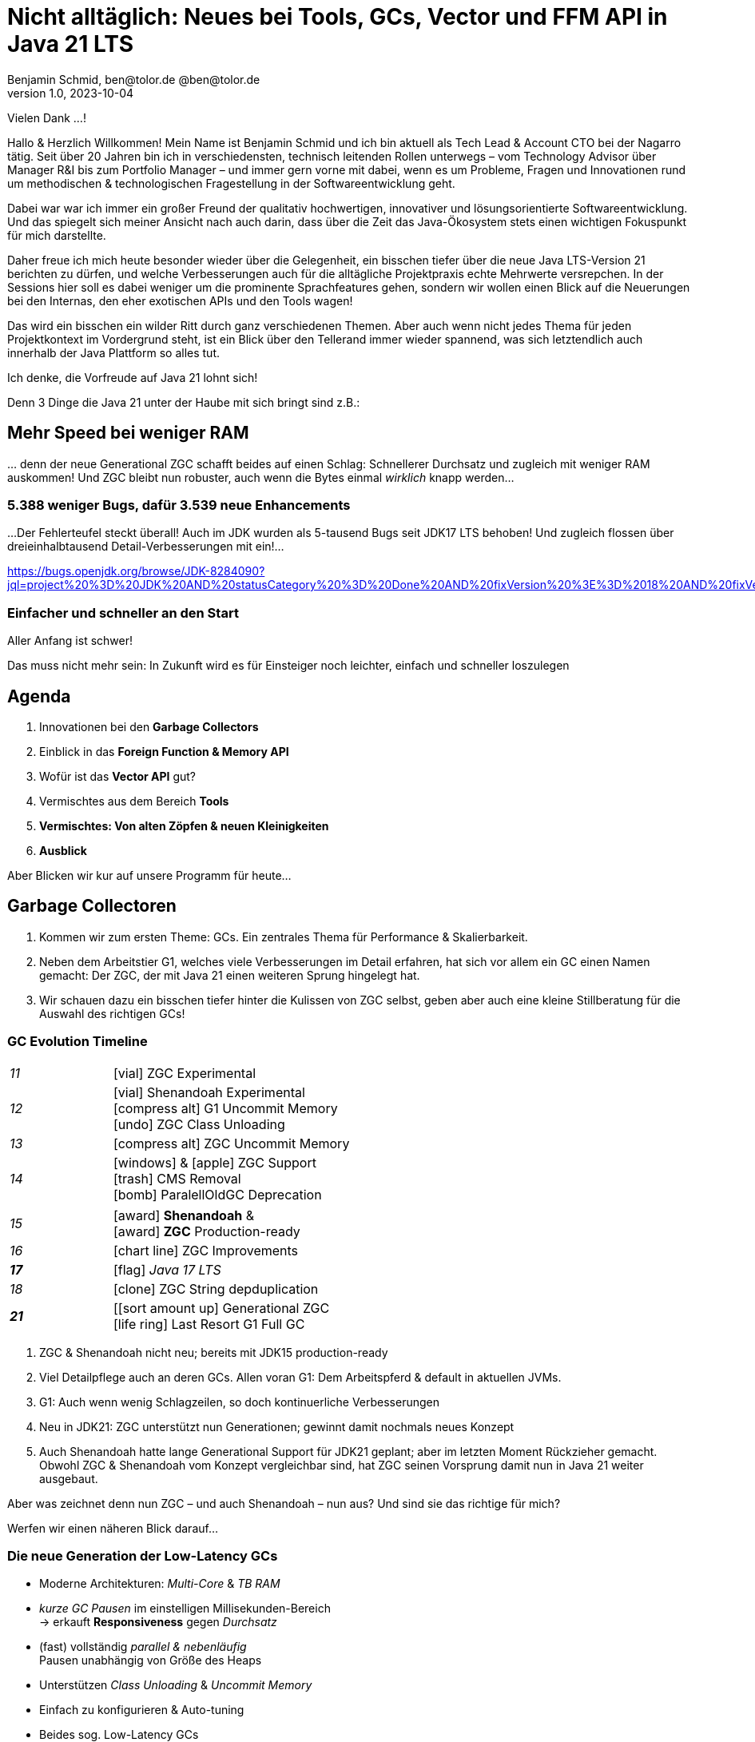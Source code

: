 = Nicht alltäglich: Neues bei Tools, GCs, Vector und FFM API in Java 21 LTS
Benjamin Schmid, ben@tolor.de @ben@tolor.de
1.0, 2023-10-04
// :docinfo: private would enable presentation-docinfo-footer.html
:revealjs_customtheme: reveal.js/dist/theme/moon.css
//:revealjs_autoSlide: 5000
:revealjs_history: true
:revealjs_fragmentInURL: true
//:revealjs_viewDistance: 10
:revealjs_fragments: true
:revealjs_width: 1408
:revealjs_height: 792
:revealjs_controls: false
:revealjs_controlsLayout: edges
:revealjs_controlsTutorial: true
:revealjs_slideNumber: c/t
:revealjs_showSlideNumber: speaker
:revealjs_autoPlayMedia: true
:revealjs_defaultTiming: 40
//:revealjs_transitionSpeed: fast
:revealjs_parallaxBackgroundImage: images/architecture-1216055-colored.bak.jpg
:revealjs_parallaxBackgroundSize: 3303px 2202px 
//:revealjs_parallaxBackgroundImage: images/what-s-under-the-hood-1560145-light.jpg
//:revealjs_parallaxBackgroundSize: 5000px 3376px
:stylesdir: css/
:customcss: css/presentation.css
:imagesdir: images
:source-highlighter: highlight.js
//:highlightjsdir: https://cdn.jsdelivr.net/gh/highlightjs/cdn-release@10-stable/build
//:highlightjs-theme: css/hljs/agate.css
//:highlightjs-theme: css/hljs/base16/framer.css
//:highlightjs-theme: css/hljs/github-dark.css
:highlightjs-theme: css/hljs/gradient-dark.css
//:highlightjs-theme: css/hljs/sunburst.css
// we want local served font-awesome fonts
:icons: font
:icon-set: far
:iconfont-remote!:
:iconfont-name: ../fonts/fontawesome/css/all

[.notes]
--
Vielen Dank …!

Hallo & Herzlich Willkommen! Mein Name ist Benjamin Schmid und ich bin aktuell als Tech Lead & Account CTO bei der Nagarro tätig. Seit über 20 Jahren bin ich in verschiedensten, technisch leitenden Rollen unterwegs  – vom Technology Advisor über Manager R&I bis zum Portfolio Manager – und immer gern vorne mit dabei, wenn es um Probleme, Fragen und Innovationen rund um methodischen & technologischen Fragestellung in der Softwareentwicklung geht. 

Dabei war war ich immer ein großer Freund der qualitativ hochwertigen, innovativer und lösungsorientierte Softwareentwicklung. Und das spiegelt sich meiner Ansicht nach auch darin, dass über die Zeit das Java-Ökosystem stets einen wichtigen Fokuspunkt für mich darstellte.

Daher freue ich mich heute besonder wieder über die Gelegenheit, ein bisschen tiefer über die neue Java LTS-Version 21 berichten zu dürfen, und welche Verbesserungen auch für die alltägliche Projektpraxis echte Mehrwerte versrepchen. In der Sessions hier soll es dabei weniger um die prominente Sprachfeatures gehen, sondern wir wollen einen Blick auf die Neuerungen bei den Internas, den eher exotischen APIs und den Tools wagen! 

Das wird ein bisschen ein wilder Ritt durch ganz verschiedenen Themen. 
Aber auch wenn nicht jedes Thema für jeden Projektkontext im Vordergrund steht, ist ein Blick über den Tellerand immer wieder spannend, was sich letztendlich auch innerhalb der Java Plattform so alles tut.

Ich denke, die Vorfreude auf Java 21 lohnt sich! 

Denn 3 Dinge die Java 21 unter der Haube mit sich bringt sind z.B.:
--

// [.lightbg, background-image="327-chevy-engine-1542516.jpg",background-opacity="0.9"]
//== 3 Motor-Upgrades
//[decent]#… auf die ich mich in Java 17 freue#

[.lightbg.forcebottom,background-video="time-passes-by-so-quickly.mp4",background-video-loop="true",background-opacity="1"]
== Mehr Speed bei weniger RAM
[.notes]
--
… denn der neue Generational ZGC schafft beides auf einen Schlag: Schnellerer Durchsatz und zugleich mit weniger RAM auskommen! Und ZGC bleibt nun robuster, auch wenn die Bytes einmal _wirklich_ knapp werden…
--

[%auto-animate]
[.lightbg.forcebottom,background-video="pexels-cottonbro-9293441.mp4",background-video-loop="true",background-opacity="1"]
=== 5.388 weniger Bugs, dafür 3.539 neue Enhancements
[.notes]
--
…Der Fehlerteufel steckt überall! Auch im JDK wurden als 5-tausend Bugs seit JDK17 LTS behoben! Und zugleich flossen über dreieinhalbtausend Detail-Verbesserungen mit ein!…

https://bugs.openjdk.org/browse/JDK-8284090?jql=project%20%3D%20JDK%20AND%20statusCategory%20%3D%20Done%20AND%20fixVersion%20%3E%3D%2018%20AND%20fixVersion%20%3C%3D%2021%20AND%20issuetype%20%3D%20Bug%20%20ORDER%20BY%20issuetype%20DESC%2C%20updated%20DESC

--

[%auto-animate,data-id=planets]
[.lightbg.forcetop,background-video="pexels-koolshooters-7327408.mp4",background-video-loop="true",background-opacity="1"]
=== Einfacher und schneller an den Start
[.notes]
--
Aller Anfang ist schwer! 

Das muss nicht mehr sein: In Zukunft wird es für Einsteiger noch leichter, einfach und schneller loszulegen
--


//[background-video="coffee-beans.mp4",background-video-loop="true",options="loop,muted",background-opacity="0.8"]
== Agenda
[.decentlightbg.boxed]
.  Innovationen bei den **Garbage Collectors**
. Einblick in das **Foreign Function & Memory API**
. Wofür ist das **Vector API** gut?
. Vermischtes aus dem Bereich **Tools**
. **Vermischtes: Von alten Zöpfen & neuen Kleinigkeiten**
. **Ausblick**

[.notes]
--
Aber Blicken wir kur auf unsere Programm für heute…
--



[.lightbg,background-video= "garbage-collecting.mp4",options="loop,muted",background-opacity="0.9"]
== Garbage Collectoren
[.notes]
--
. Kommen wir zum ersten Theme: GCs. Ein zentrales Thema für Performance & Skalierbarkeit.
. Neben dem Arbeitstier G1, welches viele Verbesserungen im Detail erfahren, hat sich vor allem ein GC einen Namen gemacht: Der ZGC, der mit Java 21 einen weiteren Sprung hingelegt hat. 
. Wir schauen dazu ein bisschen tiefer hinter die Kulissen von ZGC selbst, geben aber auch eine kleine Stillberatung für die Auswahl des richtigen GCs!
--


[.degrade.x-small]
=== GC Evolution Timeline
[.col2]
--
[width=90%,grid=vertical,frame=none,cols="^1e,5"]
|===
|11 | [decent]#icon:vial[]# ZGC Experimental
|12 | [decent]#icon:vial[]# Shenandoah Experimental +
      [decent]#icon:compress-alt[] G1 Uncommit Memory# +
      [decent]#icon:undo[] ZGC Class Unloading#
|[decent]#13# | [decent]#icon:compress-alt[] ZGC Uncommit Memory#
|14 | icon:windows[] & icon:apple[] ZGC Support +
      icon:trash[] CMS Removal +
      [decent]#icon:bomb[] ParalellOldGC Deprecation#
|===
--
[.col2]
--
[width=90%,grid=vertical,frame=none,cols="^1e,5"]
|===
|15 | icon:award[] **Shenandoah** & +
      icon:award[] **ZGC** Production-ready
|[decent]#16# | [decent]#icon:chart-line[] ZGC Improvements#
| **17** | [decent]#icon:flag[] _Java 17 LTS_#
|[decent]#18# | [decent]#icon:clone[] ZGC String depduplication#

|**21** | [icon:sort-amount-up[] Generational ZGC   +
      [decent]#icon:life-ring[] Last Resort G1 Full GC#

|===
--

[.notes]
--
. ZGC & Shenandoah nicht neu; bereits mit JDK15 production-ready
. Viel Detailpflege auch an deren GCs. Allen voran G1: Dem Arbeitspferd & default in aktuellen JVMs. 
. G1: Auch wenn wenig Schlagzeilen, so doch kontinuerliche Verbesserungen
. Neu in JDK21: ZGC unterstützt nun Generationen; gewinnt damit nochmals neues Konzept
. Auch Shenandoah hatte lange Generational Support für JDK21 geplant; aber im letzten Moment Rückzieher gemacht. Obwohl ZGC & Shenandoah vom Konzept vergleichbar sind, hat ZGC seinen Vorsprung damit nun in Java 21 weiter ausgebaut.

Aber was zeichnet denn nun ZGC – und auch Shenandoah – nun aus? Und sind sie das richtige für mich? 

Werfen wir einen näheren Blick darauf…
--



=== Die neue Generation der Low-Latency GCs

[%step]
* Moderne Architekturen: _Multi-Core_ & _TB RAM_
* _kurze GC Pausen_ im einstelligen Millisekunden-Bereich +
  → erkauft **Responsiveness** gegen _Durchsatz_
* (fast) vollständig _parallel & nebenläufig_ +
  Pausen unabhängig von Größe des Heaps
* Unterstützen _Class Unloading_ & _Uncommit Memory_
* Einfach zu konfigurieren & Auto-tuning

[.notes]
--
* Beides sog. Low-Latency GCs
* Veränderte Umgebungen: _Multi-Core_ & _TB RAM_
* Ziel ist immer **niedrige Latenz** auf Kosten von Durchsatz
** sprich: Schnellere Reaktion _aber_ längere Gesamt-Laufzeit!
** bei G1 & Co gerne mal 200~500ms; hier: 1-10ms;
* erreichen Sie durch: Parallle & Nebeläufig
** Zumindest ZGC: Latenz komplett unabhängig von RAM-Size. Sprich: Auch große RAM-Szenarien
* Gehen auch flexibler & dynamischer mit RAM um: Können auch RAM bzw. HEAP freigeben
* GC's richtig zu konfigurieren ist quasi unmöglich: Darum setzen sie auch auf mehr Auto-Tuning und setzen Werte selbst bzw. passen diese sogar dynamisch zur Laufzeit an.
--


=== Z Garbage Collector (ZGC)

[col2]
--
image:in_place_relocation2.svg[width=600,role=plain]

`-XX:+UseZGC`
--

[col2]
--
_„A scalable low-latency garbage collector“_

[.small]
.Ziele
* GC Pausen kleiner [deleted]#10ms# **1ms**
* Durchsatzeinbuße max. -15% gegenüber G1
* Heapgrößen  8MB – **16TB**
* Einfaches bzw. Automatisches Tuning

[.left%step]
[emphasize]#_Colored Pointers & Load/Write Barriers_ +
→ Object Relocation#
--

[.refs]
--
https://wiki.openjdk.java.net/display/zgc/Main
--

[.notes]
--
* Aus dem Hause _Oracle_; ehemals kommerziell
* JDK seit 11; Production since JDK 15; dann auch mit Linux/Win/macOS
* Ziele …
* Pausen unabhängig von Heap **und** Live- & Root-Set
* Eigenschaften: Parallel, Regionen-basiert,  _Compacting_ und _NUMA-aware_
* Konzept: _Colored pointers_ plus _Load barriers_ → Relocation
** "Schwuppizität" zum Preis von CPU und Gesamtlaufzeit
** in JDK17 ohne Generation. seit JDK21: Generation. Kommen wir gleich drauf.

--

[.left]
=== Shennadoah GC

_„A low-pause-time garbage collector by concurrent evacuation work“_ +

[col2.small]
--
* ZGC sehr ähnlich _Brooks (Forward) Pointers_

* Bietet verschieden Modi & Heuristic-Profile:
  _adaptive, static, compact, aggressive_

* Latenz gering abhängig von Root- & Live-Set

* Schwächelt bei zahlreichen Weak References
--

[col2.small]
--
* **Red Hat** Kind → andere Service Offerings

* **Backports** für JDK 8 & 11; auch **32-bit**


[x-small]#`-XX:+UseShenandoahGC`#
--

[.center]

image:shenandoah-gc-cycle.png[role=plain, width=1000]


[.refs]
--
https://wiki.openjdk.java.net/display/shenandoah
--

[.notes]
--
* Konzeptionell ziemlich vergleichbar. Hatte eigentlich auch Generational für JDK21 vor; aber in letzter rückzieher gemacht. 
* Trotzdem hier kurzes Portrait zur Einsortierung & Abgrenzung

.Facts
* Name nach US Nationalpark
* von Red Hat → auch Backports & Architekturen (z.B. ARM32)
* seit 2013 und seit v12 im JDK; seit JDK15 Production
* Pausen steigen mit Root Set / Live Set
--


[.columns]
=== End-Gegner aller GCs: „Allocation Stall“

[.column.left]
--
Objekte entstehen schneller, wie der GC Speicher wieder frei räumen kann:

1. Große Objektgraphen _und/oder_
2. Hohe Allokationsraten


[.fragment]
.Workarounds
* Mehr RAM: Heap-Size erhöhen
* Mehr CPU: Durch mehr GC threads
--

[.column]
--
image::allocation-stall.png[GC Runaway]
--

[.notes]
--
* Endgegener _aller_ GCs: Objekte entstehen & sterben schneller als GC diese Aufräumen kann.
* Effekte: 
   1. Allocation Stall: Heap exhausted was dann zu Pausen führt bis der GC wieder aufgeholt hat
   2. OOM: Sprengt es gesetzte Zeitrahmen führt das zum Programmabbruch.

.Schematisches Diagramm
* Arbeitsbereich ist links! Rechts = Überlast
* S & Z : Vergleichbare, gegenüber G1 deutlich niederige Latenzen
* Verhalten bei wachsender Last: Hier scheint ZGC irgendwann den Punkt zu erreichen wo es nicht mehr mithalten kann; bei Shenandoah früher Latenz
* Man sieht klar: G1 ist Tradeoff zwischen Latenz & Durchsatz → auch bei höhere Durchsatz stabil
--



[.columns]
=== Generational GC'ing

[.column.is-one-third]
--
.Arbeits-Hypothese: 

> Most Java objects are short-lived.
--

[.column]
--
// Bild; Young / Old promotion. Actually split. Many Young GC + Old GC running in parallel

image::gc-generations.png[Old Gen vs. Young Gen]
--


[.notes]
--
* Ziel: Speicher schneller freigeben.

* Tries to split heap in two parts: Young Generation + Old Generation
* Only objects surviving more runs gets promoted to old generation. Makes GC on young gen more profitable.
* _Minor collection_: Young gen only.
* _Major collections_:  Young + Old Gen

--

=== Generational GC's Status

[.x-small,cols="^1,^1,2s",width=50%]
|===
| Young Gen | Old Gen | Garbage Collector

2+| icon:check-square[set=far]
<s| G1

2+| icon:check-square[set=far] 
<s| ZGC 

2+| icon:square[set=far] 
<s| Shenandoah

| icon:check-square[set=far] 
| icon:check-square[set=far] 
| Serial GC

| icon:check-square[set=far] 
| icon:check-square[set=far] 
| Parallel GC

| [decent]#icon:square[set=far]#
| [decent]#icon:check-square[set=far]#
| [.line-through.decent]#CMS# 

| icon:square[set=far] 
| icon:square[set=far] 
| Epsilon GC
|===

[.decent.small]
{nbsp} +
Generational Ansatz nicht neu: GC früher separat für Young Gen & Old Gen getrennt! +
Neue GCs managen den Heap alleine & vollständig.






=== ZGC: Colors & Barriers

image::colored-pointers.png[Colored Pointers]

[.notes]
--
* colors are metadata bits in the pointers that encodes some extra life cycle information
* Load Barriers (& store barries): Checkt bits. Wenn Colors != good → slow path. Performanz-Kritisch, da typischerweise 80% read-ops.
* Da jedes Bit 1 oder 0 sein kann → 4 Adressen → Multi-Mapped Memory: selbe Speicherzelle an mehreren Stellen
--

=== ZGC: Multi-Mapped Address
image::colored-pointers-multimapped.png[Colored Pointers]

[%auto-animate]
=== Generational ZGC: Going "Colorless" [jep]#https://openjdk.java.net/jeps/439[JEP 439]#
image::colorless-1.png[Colored Pointers]

[%step]
**Problem:** Multi-mapped memory going beserk with generational ZGC!

[.notes]
--
* Generation ZGC → 12 "color bits" → 2^12 Adressen
--

[%auto-animate]
=== Generational ZGC: Going "Colorless" [jep]#https://openjdk.java.net/jeps/439[JEP 439]#
image::colorless-2.png[Colored Pointers]
[%step]
**Lösung:** Aktualisiertes Layout & Bitshift erlaubt Color-check & -elimination.  +
[.decent.x-small]#(Stark vereinfachte Darstellung)#

[.notes]
--
* Tweak: Bits an den Rand verschieben + Shift-Rights.
** Ermöglicht mehr colors & logic als zuvor, bei immer noch 2 cpu instructions für ein LOAD.
--


[.columns.x-small]
=== ZGC: Automatic Tunings
[.column.left]
--
[.fragment]
.Dynamic Generation Sizing
* Freier Speicher ist nicht in Generationen aufgeteilt
* Zusätzlich: _In-place compaction capabilities_  +
  Somit: Nie _evacuation failure_ (und: Kein `-Xmn` nötig)

[.fragment]
.Dynamic Tenuring Threshold
* Kein `-XX:TenuringThreshold` nötig: +
  Automatisch getuned.

[.fragment]
.Initiating Heap Occupancy
* Kein `-XX:InitiatingHeapOccupancyPercent`: +
  Automatisch getuned.
--
[.column.left]
--
[.fragment]
.Dynamic number of threads
* Kein `-XX:ConcGCThreads` nötig: +
  Boosted automatisch bei Allocation Spikes.

[.fragment]
.Things you SHOULD tune
* Just set the max heap size: `-Xmx`

[source.fragment,bash]
----
java -XX:+UseZGC -XX:+ZGenerational -Xmx …
----
--

[.notes]
--
Dynamic Generation Sizing:: _"Pretty tricky to get right" _
Dynamic Tenuring Threshold:: Hard to get right. Autotuned based on bytes moved.
Initiating Heap Occupancy:: Ab wieveil % Belegung GC starten: Nun: Based on cost modelling
Dynamic number of threads:: "Kommt nicht hinterher?" → Boosts GC threads to accommodate allocation spikes
--




[.columns]
=== Generational ZGC: Performance

[.column.is-half.left]
--
**Cassandra 4** Performancetests [.decent]#(128GB)#

* 4x GC Throughput 
* 25% des ursprünglichen Memory 
* weiter: unter <1ms Latenz!
--

[.column.is-half]
image:zgc-performance.png[ZGC performance]

//> […] an Apache Cassandra benchmark Generational ZGC requires a quarter of the heap size yet achieves four times the throughput compared to non-generational ZGC, while still keeping pause times under one millisecond. […] Some workloads are non-generational by nature and could see a slight performance degradation. 

// .Shenandoah [preview]#Experimental# [jep]#https://openjdk.java.net/jeps/404[JEP 404]#
// [source,bash]
// ----
// java -XX:+UnlockExperimentalVMOptions -XX:+UseShenandoahGC -XX:ShenandoahGCMode=generational
// ----



[.degrade]
=== Stilberatung: Welcher GC ist der Richtige für mich?

[.x-small,cols=">1s,^2,7e",grid="horizontal",frame="none"]
|===
|GC | Optimiert für… | Kommentar

| G1
| Balance
| [.decent.small]#Zielt auf Balance von Durchsatz & Latenz. +
Üblicher Default. Überwiegend Nebenläufig. Ausreißer-Pausen bis 250~800ms. Guter Durchsatz. Häppchenweise Pausen an Zeitbudget orientiert.#

| ZGC
| Latenz
| [.decent.small]#Low-latency Champion: Pausen unabhängig Live- und Root-Set.  +
  Besser bei `WeakRef` & Auto-tuning als Shenandoah. Bereits Generational.#

| Shenandoah
| Latenz
| [.decent.small]#Auch verfügbar für JDK8, JDK11 und 32-bit. Red Hat. Generational in Arbeit.#

| ParallelGC
| Durchsatz
| [.decent.small]#Wenn höchster Durchsatz gefragt ist. Parallel & mehrere Threads: +
  Typische Pausen ~300ms bis Sekunden, abhängig von Heap-Größe.#

| SerialGC
| Speicherbedarf
| [.decent.small]#Single-Threaded. Empfiehlt sich nur für Heaps bis ~100MB.#

| Zing/Azul
| Pauseless
| [.decent.small]#Nicht im OpenJDK; nur kommerziell verfügbar#
|===

[.refs]
--
https://docs.oracle.com/en/java/javase/21/gctuning/available-collectors.html
--




[.degrade.columns]
=== Änderungen bei GC's im Überblick

[column.x-small.left]
--
.ZGC
* **Generational ZGC**
* ZGC Supports String Deduplication
* Fixed Long Process Non-Strong References Times 

.Multiple
* Configurable Card Table Card Size 
* Removal of Diagnostic Flag GCParallelVerificationEnabled
* Add missing gc+phases logging for ObjectCount(AfterGC) JFR event collection code

.Legacy
* SerialGC String Deduplication 
* ParallelGC String Deduplication
--
[column.x-small.left]
--
.G1
* Allow G1 Heap Regions up to 512MB 
* Obsoleted Product Options -XX:G1RSetRegionEntries and -XX:G1RSetSparseRegionEntries 
* G1 remembered set memory footprint regression
* Add GarbageCollectorMXBean for Remark and Cleanup Pause Time
* Improved Control of G1 Concurrent Refinement Threads
* Disable Preventive GCs by Default
* Last Resort G1 Full GC Moves Humongous Objects

[.tgap.center]
icon:exclamation-triangle[] Many, many, more…
--
[.refs]
--
https://tschatzl.github.io/[JDK xx G1/Parallel/Serial GC changes]
--

[.notes]
--
> G1 GC has also benefited from some new optimizations: full GCs have been optimized and the Hot Card Cache, which was proving to bring no benefit, has been removed, freeing up some native memory (0.2% of the heap size).
--

=== TL;DR: Tipps für den GC

[%step.statement.tgap]
icon:level-up-alt[] Upgrade lohnt sich!

[%step.statement]
icon:stopwatch[] Latenz wichtig? → ZGC

[%step.statement]
icon:graduation-cap[] „Probieren geht über Studieren!“

[%step.statement]
icon:trash-alt[] Mut zum Loslassen: GC-Parameter






[.degrade]
== Exkurs: Preview features [preview]#Preview# [jep]#https://openjdk.java.net/jeps/12[JEP 12]#
… sind neue **Sprach–, JVM– oder API-Features**, die bereits **[underline]#vollständig# spezifiziert und implementiert** sind, aber durch Community Feedback aus dem _„echten Leben“ zusätzlich validiert werden sollen. +
[.decent.x-small]#_z.B.: Pattern Matching, Switch Expression, Text Blocks, Records, Sealed Classes_#

[.col2]
--
[source,shell]
.Unlock Compilation
----
$ javac --enable-preview …
----
--
[.col2]
--
[source,shell]
.Unlock Execution
----
$ java --enable-preview …
----
--
[.clear]
--
{sp} +
[.step.emphasize]#Keine Cross-compilation mittels `--release xx` möglich!#
--
[.notes]
--
* Forces awareness by using toggle switch on _compiling and running_
* Typisch mehrere Iterationen (z.B. `switch`-Statement)
* Stabilisierung auf LTS; in 17 LTS daher kein Preview Feature
--



[.lightbg.forcetop,background-video= "pexels-cottonbro-7319201.mp4",options="loop,muted",background-opacity="1"]
== Foreign Function & Memory API [preview]#Preview# 
//[jep]#https://openjdk.java.net/jeps/442[JEP 442]#


=== FFM: History

[.x-small]
[cols="^2,^1,>2,4",width="70%"]
|===
| JEP | JDK | Status | Titel

| [jepinline]#https://openjdk.org/jeps/370[JEP 370]# | [versioninline]#14# | [previewinline]#Incubator# | Foreign-Memory Access API
| [jepinline]#https://openjdk.org/jeps/383[JEP 383]# | [versioninline]#15# | [previewinline]#2. Incubator# | Foreign-Memory Access API
| [jepinline]#https://openjdk.org/jeps/393[JEP 393]# | [versioninline]#16# | [previewinline]#3. Incubator# | Foreign-Memory Access API
| [jepinline]#https://openjdk.org/jeps/389[JEP 389]# | [versioninline]#16# | [previewinline]#Incubator# | Foreign Linker API
4+|
| [jepinline]#https://openjdk.org/jeps/412[JEP 412]# | [versioninline]#17# | [previewinline]#Incubator# | Foreign Function & Memory API
4+|
| [jepinline]#https://openjdk.org/jeps/419[JEP 419]# | [versioninline]#18# | [previewinline]#2. Incubator# | Foreign Function & Memory API
| [jepinline]#https://openjdk.org/jeps/424[JEP 424]# | [versioninline]#19# | [previewinline]#Preview# | Foreign Function & Memory API
| [jepinline]#https://openjdk.org/jeps/434[JEP 434]# | [versioninline]#20# | [previewinline]#2. Preview# | Foreign Function & Memory API
4+|
| [jepinline]#https://openjdk.org/jeps/442[JEP 442]# | [versioninline]#21# | [previewinline]#3. Preview# | Foreign Function & Memory API
|=== 

[.notes]
--
.Historie:
* Zwei JEPs / APIs: Memory Access API & Foreign Linker API
* erstmals JDK14, dann 15, 16 und zusammengeführt in 17
* Nun seit JDK 17 aus Incubator-Status raus, inzwischen 3.te Preview

.Was ist neu seit JDK17?

Viel Detailpflege

* A new API to copy Java arrays to and from memory segments.
* A more general dereference API
* A simpler API to obtain method handles & manage temporal dependencies 
* Enhancemtns to facilitate usage with pattern matching 
* Optimize calls to  short-lived functions
* uvm.
--




[.degrade]
=== Retro: Java Native Interface (JNI)

[.plain]
image::jni-process.png[Java Native Interface Process, 1000, float="left"]

[.small]
--
* 26 Jahre alt
* erfordert `.c` & `.h`-Files
* mehrstufiger Prozess: +
  kleinteilig & brüchig

↓

sehr verworren

--
[.notes]
--
bildquelle: https://developers.redhat.com/blog/2016/11/03/eclipse-for-jni-development-and-debugging-on-linux-java-and-c#general_overview_of_jni_compilation_and_the_eclipse_project
--




=== Motivation Project Panama [preview]#Preview# [jep]#https://openjdk.java.net/jeps/442[JEP 442]#

Starke Drittbibliotheken (z.B. ML, GPU, …) mit dynamischer Entwicklung +
[decent]#_Tensorflow, CUDA, OpenGL, OpenSSL, fuse, libsodium, …_#

[.x-small.fragment.tgap]
> Introduce an API by which Java programs can interoperate with code and
data outside of the Java runtime […] without the brittleness and danger of JNI.

[.fragment.tgap]
**Ziele:** _Einfachheit – Performance – Allgemeingültigkeit – Sicherheit_

//  https://www.youtube.com/watch?v=B8k9QGvPxC0
[.notes]
--
* Motivation: ML → Python Ecosystem → vs. re-implementing

.Ziele
* Einfachheit → nur Java → hofft auf Tooling
* Performance: Vergleichbare, wenn nicht sogar besser als mit JNI
* Umschiffen alter Scrhanken wie max 2GB mit ByteBuffer max. 2GB und foreign Memory GC-manages.
* Allgemeingültigkeit: 
* Sicherheit:  Abkommen von `sun.misc.Unsafe`;


--


[.degrade.compactlist%auto-animate]
=== Einfacher Funktionsaufruf

[source,java,data-id=planets]
----
import java.lang.foreign.*;

class CallPid {
  public static void main(String... p) throws Throwable {
    var lookup = Linker.nativeLinker().defaultLookup();                    <1>
    var libSymbol = lookup.find("getpid").orElseThrow();                   <2>
    var nativeSig = FunctionDescriptor.of(ValueLayout.JAVA_LONG);          <3>

    Linker cABI = Linker.nativeLinker();
    var getpid = cABI.downcallHandle(libSymbol, nativeSig);                <4>

    System.out.println((long) getpid.invokeExact());                       <5>
  }
}
----
<1> Lookup für Standard-Symbole
<2> adressiertes _Symbol_ – hier via Lookup in den System Libraries
<3> gewünschte _Java-Signatur_ des Java Foreign Handles
<4> Funktionshandle beziehen
<5> Native Funktion aufrufen


[.degrade%auto-animate]
=== … das Gleiche zu Zeiten von JDK 17

[source,java,data-id=planets]
----
import java.lang.invoke.*;
import jdk.incubator.foreign.*;

class CallPid {
  public static void main(String... p) throws Throwable {
    var libSymbol = CLinker.systemLookup().lookup("getpid").orElseThrow();
    var javaSig = MethodType.methodType(long.class);                       <1>
    var nativeSig = FunctionDescriptor.of(CLinker.C_LONG);

    CLinker cABI = CLinker.getInstance();
    var getpid = cABI.downcallHandle(libSymbol, javaSig, nativeSig);       <2>

    System.out.println((long) getpid.invokeExact());
  }
}
----
<1> Zusätzlich: Definition gewünschter _Java-Signatur_ des Java Foreign Handles
<2> …und Verwendung dergleichen

[.degrade%auto-animate]
=== Komplexeres Beispiel mit Off-Heap Memory
[source,c]
----
int radixsort(const	unsigned char **base,	int	nmemb,
              const unsigned char *table, unsigned endbyte);
----
[.decent.xx-small]#…sortiert `nmemb` Strings die jeweils mit `endbyte` terminiert sind: Der erste String bei `base`# +
[.fragment]
--
↓
[source,java,data-id=planets,highlight="4.."]
----
var linker = Linker.nativeLinker();
var stdlib = linker.defaultLookup();

var funcDesc = FunctionDescriptor.ofVoid(
        ADDRESS, JAVA_INT, 
        ADDRESS, JAVA_CHAR);

MethodHandle radixsort = linker.downcallHandle(
        stdlib.find("radixsort").orElseThrow(),                            <1>
        funcDesc);
----
<1> Handle für die native C-Funktion beziehen
--
[.notes]
--
As a brief example of using the FFM API, here is Java code that obtains a method handle for a C library function radixsort and then uses it to sort four strings which start life in a Java array.
--



[.degrade.small.compactlist%auto-animate]
=== …was möchten wir erreichen?…
[source,java,data-id=planets]
----
String[] javaStrings = {"mouse", "cat", "dog", "car"};
String[] sorted = {"car", "cat", "dog", "mouse"};
int strCount = javaStrings.length;

{
  // 1. Übergabe der Java Strings Tabelle in nativen Speicher

  // 2. Sortieren dergleichen mittels `radixsort` C-Funktion

  // 3. Ergebnis auf den Java-Heap
}

assert Arrays.equals(javaStrings, sorted); 
----


[.degrade.small.compactlist%auto-animate]
=== …das ganze _live und in Farbe_!
[source,java,data-id=planets]
----
try (Arena offHeap = Arena.ofConfined()) {                                 <1>
    MemorySegment pointers = offHeap.allocateArray(ADDRESS, strCount);     <2>

    for (int i = 0; i < strCount; i++) {                                   <3>
        MemorySegment cString = offHeap.allocateUtf8String(javaStrings[i]);
        pointers.setAtIndex(ADDRESS, i, cString);
    }
    
    radixsort.invoke(pointers, strCount, MemorySegment.NULL, '\0');        <4>   

    for (int i = 0; i < strCount; i++) {
        MemorySegment cString = pointers.getAtIndex(ADDRESS, i);
        cString = cString.reinterpret(Long.MAX_VALUE);                     <5>
        javaStrings[i] = cString.getUtf8String(0);
    }
}
----
<1> `try`-with-_Arena_ steuert allen Off-Heap Speicher und gibt diesen später wieder frei.
<2> Off-heap MemoryPointer-Tabelle reservieren
<3> Java Strings in den Off-Heap kopieren und ihre Pointers in Tabelle einsetzen
<4> Aufruf der `radixsort` C-Funktion zum sortieren der Pointer
<5> Aktualisiere Größe des erhaltenen `MemorySegment` von `0` auf `Long.MAX_VALUE`

[.notes]
--
* Erläutere Schritt #1...6
* Das ganze deutlich gewandelt von FFM aus JDK17.
** Das werden wir gleich auch noch einmal im Demo des Tool sehen, dass ich noch mit jDK17 aufgezeichnet habe
--


=== Helferlein `jextract`
Generiert aus direkt aus **`.h`**-Dateien passende _API Wrapper_ +
als **`.class`** oder **`.java`** mit den notwendigen Foreign API-Aufrufen. +
[.decent.xx-small]#Nicht direkt in JDK 21 enthalten, sondern via Panama EAP Builds (s.u.).#


[source.fragment,shell]
----
$ jextract -t de.bentolor /usr/include/unistd.h
----

[source.fragment,java]
----
import de.bentolor.unistd_h;

class CallPid {
   public static void main(String[] args) {
      System.out.println( unistd_h.getpid() );
  }
}
----


[.notes]
--
* Nicht Teil des JDK, separater Download
* Erzeugt / Generiert den Boiler Code
* Da große 89MB _LLVM_ Dependency, vermutlich nie JDK Bestandteil
--

[.refs]
--
https://jdk.java.net/jextract/[jextract EAP builds] +
https://github.com/openjdk/jextract[Project Panama jextract]
--


[%notitle,background-video="native-python-fast.mp4",background-size="contain"]
=== `jextract` Demo

// === `jextract` Demo (Transcript)

// [source.col2.x-small,bash]
// ----
// mkdir hello-python
// cd hello-python

// locate Python.h

// jextract -t de.bentolor \
//          -l python3.8 \
//          -I /usr/include/python3.8/ \
//          -I /usr/include/ \
//          /usr/include/python3.8/Python.h

// joe Schlange.java

// java --add-modules jdk.incubator.foreign \
//      --enable-native-access=ALL-UNNAMED \
//      -Djava.library.path=/usr/lib/x86_64-linux-gnu/ \
//      Schlange.java

// jextract -t de.bentolor \
//          -l python3.8 \
//          -I /usr/include/python3.8/ \
//          -I /usr/include/ \
//          --source
//          /usr/include/python3.8/Python.h

// bat de/bentolor/Python_h.java

// bat de/bentolor/Python_h_4.java
// /s int PyRun_S
// ----

// [source.col2.x-small,java]
// ----
// import jdk.incubator.foreign.*;
// import de.bentolor.Python_h;

// public class Schlange {
//   public static void main(String[] args) {
//     String script = """
//             print(sum([33, 55, 66]));
//             print('Hello Python 3!')
//             """;

//     Python_h.Py_Initialize();
//     try (var scope = ResourceScope.newConfinedScope()) {
//         var str = CLinker.toCString(script, scope);
//         Python_h.PyRun_SimpleStringFlags(
//               str, MemoryAddress.NULL);
//         Python_h.Py_Finalize();
//     }
//   }
// }
// ----

// import de.bentolor.unistd_h;

// class CallPid {
//    public static void main(String[] args) {
//       System.out.println( unistd_h.getpid() );
//       System.out.println( ProcessHandle.current().pid() );
//   }
// }



[%notitle]
=== `jextract` Verwendungsbeispiele
image::jextract-examples.png[https://github.com/openjdk/jextract/tree/master/samples,height=640]
https://github.com/openjdk/jextract/tree/master/samples
[.notes]
--
Viele Beispiele verfügbar
--





[.degrade]
== Exkurs: Incubator Modules [preview]#Incubator# [jep]#https://openjdk.java.net/jeps/11[JEP 11]#
sind _[underline]#experimentelle#_ **APIs und Tools** [.decent]#(nicht: JVM/Sprache)#, +
welche für Experimente und Feedback bereitgestellt werden. +

[source.tgap,bash]
----
javac --add-modules jdk.incubator.foo …
java  --add-modules jdk.incubator.foo …
----

[.decent]#_z.B.: ex: HTTP/2 Client, Packaging Tool, Scoped Values, …_#
aktuell: Vector API

{sp} +
[.emphasize.fragment]#Dabei gilt: _„Alles im Fluß!“_#

[.notes]
--
Vieles über Incubator gereift. Manches über viele Iterationen
* Vector: Aktuell 6. Incubator
* FFM: Auch 6 Incubators

Anderes: Direkt in GA, z.B.
* Scoped Values: 1. Incubator (v20) → 1. Preview (v21)
--




[.lightbg,background-video="pexels-pressmaster--3141210-geometric-symetric.mp4",options="loop,muted",background-opacity="1"]
== Vector API [preview]#Incubator#

[background-video="pexels-pressmaster--3141210-geometric-symetric.mp4",options="loop,muted",background-opacity="0.4"]
=== Das Vektor-API [preview]#Incubator# [jep]#https://openjdk.java.net/jeps/448[JEP 448]#

> Introduce an API to express **vector computations** that reliably compile at runtime to optimal vector instructions on supported CPU architectures, thus achieving performance superior to equivalent scalar computations.

[.fragment.xx-large.emphasize]
--
↓ +
*???*
--

//> The Vector API will make it possible to perform mathematical vector operations efficiently. A vector operation is, for example, a vector addition, as you may remember from math classes: image::https://www.happycoders.eu/wp-content/uploads/2021/12/java-vector-addition-400x91.png[]
// > Modern CPUs can perform such operations up to a particular vector size in a single CPU cycle. The vector API will enable the JVM to map such operations to the most efficient instructions of the underlying CPU architecture.
// > A sixth incubator of a vector API. This API expresses vector computations that reliably compile to optimal vector instructions on supported CPU architectures, achieving performance superior to equivalent scalar computations. […] ]Goals of the proposal include being clear and concise, being platform agnostic, and offering reliable runtime compilation and performance on x64 and AArch64 architectures. Other goals include graceful degradation when a vector computation cannot be fully expressed as a sequence of vector instructions.

[.degrade]
=== _Vektor_-was? → Vektor-_Rechnung!_
image::vector-calculation.png[Vector calcuation example,900]




[.columns]
=== Das Vektor API im Portrait

[.column.is-half.small]
--
.Motivation
* SIMD [.decent]#(Single Instruction Multiple Data)#-Features aktueller CPUs [.decent]#(SSE, AVX, 3DNow, AArch64: Neon)#.
* → **Performance** & [.decent]#(Energie-)# **Effizienz**

.Anwendungsfälle
* Bild-, Signal- und Textverarbeitung
* Machine Learning
* Verschlüsselung
* _Banales:_ Array-Vergleich, Zeichensatz- konvertierungen, …
--

[.column.is-half.small]
--
.Ziele
* Klare & prägnante API
* Plattform-agnostisch
* Zuverlässig auf _x64_ und _AArch64_
* „Graceful degradation“
* Abgestimmt mit _Valhalla_  +
  [.decent]#(value-based classes)#
--
[.notes]
--
Clear and concise API — The API should be capable of clearly and concisely expressing a wide range of vector computations consisting of sequences of vector operations composed within loops and possibly with control flow. It should be possible to express a computation that is generic with respect to vector size, or the number of lanes per vector, thus enabling such computations to be portable across hardware supporting different vector sizes.

Platform agnostic — The API should be CPU architecture agnostic, enabling implementations on multiple architectures supporting vector instructions. As is usual in Java APIs, where platform optimization and portability conflict then we will bias toward making the API portable, even if that results in some platform-specific idioms not being expressible in portable code.

Reliable runtime compilation and performance on x64 and AArch64 architectures — On capable x64 architectures the Java runtime, specifically the HotSpot C2 compiler, should compile vector operations to corresponding efficient and performant vector instructions, such as those supported by Streaming SIMD Extensions (SSE) and Advanced Vector Extensions (AVX). Developers should have confidence that the vector operations they express will reliably map closely to relevant vector instructions. On capable ARM AArch64 architectures C2 will, similarly, compile vector operations to the vector instructions supported by NEON and SVE.

Graceful degradation — Sometimes a vector computation cannot be fully expressed at runtime as a sequence of vector instructions, perhaps because the architecture does not support some of the required instructions. In such cases the Vector API implementation should degrade gracefully and still function. This may involve issuing warnings if a vector computation cannot be efficiently compiled to vector instructions. On platforms without vectors, graceful degradation will yield code competitive with manually-unrolled loops, where the unroll factor is the number of lanes in the selected vector.

Alignment with Project Valhalla — The long-term goal of the Vector API is to leverage Project Valhalla's enhancements to the Java object model. Primarily this will mean changing the Vector API's current value-based classes to be value classes so that programs can work with value objects, i.e., class instances that lack object identity. Accordingly, the Vector API will incubate over multiple releases until the necessary features of Project Valhalla become available as preview features. Once these Valhalla features are available we will adapt the Vector API and implementation to use them and then promote the Vector API itself to a preview feature. For further details, see the sections on run-time compilation and future work.
--




=== Vector API: History
[.x-small]
[cols="^2,^1,>2,4",width="70%"]
|===
| JEP | JDK | Status | Titel

| [jepinline]#https://openjdk.org/jeps/338[JEP 338]# | [versioninline]#16# | [previewinline]#Incubator# | Vector API
4+|
| [jepinline]#https://openjdk.org/jeps/414[JEP 414]# | [versioninline]#17# | [previewinline]#2. Incubator# | Vector API
4+|
| [jepinline]#https://openjdk.org/jeps/417[JEP 417]# | [versioninline]#18# | [previewinline]#3. Incubator# | Vector API
| [jepinline]#https://openjdk.org/jeps/426[JEP 426]# | [versioninline]#19# | [previewinline]#4. Incubator# | Vector API
| [jepinline]#https://openjdk.org/jeps/438[JEP 438]# | [versioninline]#20# | [previewinline]#5. Incubator# | Vector API
4+|
| [jepinline]#https://openjdk.org/jeps/448[JEP 448]# | [versioninline]#21# | [previewinline]#6. Incubator# | Vector API
|=== 

[.notes]
--
.Historie:
* Zwei JEPs / APIs: Memory Access API & Foreign Linker API
* erstmals JDK14, dann 15, 16 und zusammengeführt in 17
* Nun seit JDK 17 aus Incubator-Status raus, inzwischen 3.te Preview

.Was ist neu seit JDK17?

Viel Detailpflege

* A new API to copy Java arrays to and from memory segments.
* A more general dereference API
* A simpler API to obtain method handles & manage temporal dependencies 
* Enhancemtns to facilitate usage with pattern matching 
* Optimize calls to  short-lived functions
* uvm.
--



[.columns]
=== Vector API: Begriffe

[.column.x-small]
--
_Type_ [.decent]#(Elemente)#:: `Byte`, `Short`, `Integer`, `Long` und  +
`Float` & `Double` sowie ihre Primitiven
_Shape_:: unterstütze Vektorgrößen von `64`, `128`, `256` und `512` Bits sowie `max` Bits.
_Species_:: _Shape_ & _Type_ -> Elemente pro Vektor
Operations:: _lane-wise_ oder +
_cross-lane_ [.decent]#(Sortieren, Betrag, Sum, Avg, …)#
--
[.column.x-small]
--
image::vector-terms.png[Vector API Terms,900] 
--
[.notes]
--
cross-lane:: Sorting; Reducing (Vektor Normal, Sum,Avg, ..)
--


[%auto-animate]
=== Vektoren addieren… „Klassisch“
[source,java,highlight=5..,data-id=code]
----
int[] a1 = {2, 49, -12, 3, 11, 32, 11, 455, 0, 283};
int[] a2 = {0, -3, 185, 221, 76, 2, -2, 0, 0, 0};
int[] aResult = new int[a1.length];

for (int i = 0; i < a1.length; i++) {
    aResult[i] = a1[i] + a2[i];
}

System.out.println(aResult[1] == 46 ? "Yep!" : "Duh!");
----
[.fragment]
`Yep!`


[%auto-animate]
=== Mittels Vector API
[source,java,highlight=4..8,data-id=code]
----
int[] vResult = new int[a1.length];
var species = IntVector.SPECIES_256;

var v1 = IntVector.fromArray(species, a1, 0);
var v2 = IntVector.fromArray(species, a2, 0);

var result = v1.add(v2);
result.intoArray(vResult, 0);

System.out.println(Arrays.equals(aResult, vResult) ? "Yep!" : "Duh!");
----
[.fragment.emphasize]
`Duh!`


[%auto-animate]
=== … definiert die „Species“ die Anzahl der Elemente!
[source,java,highlight=1..2,data-id=code]
----
int[] a1 = {2, 49, -12, 3, 11, 32, 11, 455, /* | */  0, 283};
int[] a2 = {0, -3, 185, 221, 76, 2, -2, 0,  /* | */  0, 0};
int[] vResult = new int[a1.length];
var species = IntVector.SPECIES_256;

var v1 = IntVector.fromArray(species, a1, 0);
var v2 = IntVector.fromArray(species, a2, 0);

var result = v1.add(v2);
result.intoArray(vResult, 0);

System.out.println(Arrays.equals(aResult, vResult) ? "Yep!" : "Duh!");
----
[.emphasize]
`Duh!`


[%auto-animate]
=== …darum „Slicing“ erforderlich …
[source,java,highlight=6..12,data-id=code]
----
int[] a1 = {2, 49, -12, 3, 11, 32, 11, 455, /* | */  0, 283};
int[] a2 = {0, -3, 185, 221, 76, 2, -2, 0,  /* | */  0, 0};
int[] vResult = new int[a1.length];
var species = IntVector.SPECIES_256;

for (int i = 0; i < a1.length; i += species.length()) {

    var v1 = IntVector.fromArray(species, a1, i);
    var v2 = IntVector.fromArray(species, a2, i);
    var result = v1.add(v2);
    result.intoArray(vResult, i);
}

System.out.println(Arrays.equals(aResult, vResult) ? "Yep!" : "Duh!");
----


[%auto-animate]
=== …aber auch „Masking“…
[source,java,highlight=7,data-id=code]
----
int[] a1 = {2, 49, -12, 3, 11, 32, 11, 455, /* | */  0, 283};
int[] a2 = {0, -3, 185, 221, 76, 2, -2, 0,  /* | */  0, 0};
int[] vResult = new int[a1.length];
var species = IntVector.SPECIES_256;

for (int i = 0; i < a1.length; i += species.length()) {
    var mask = species.indexInRange(i, a1.length);
    var v1 = IntVector.fromArray(species, a1, i, mask);
    var v2 = IntVector.fromArray(species, a2, i, mask);
    var result = v1.add(v2, mask);
    result.intoArray(vResult, i, mask);
}

System.out.println(Arrays.equals(aResult, vResult) ? "Yep!" : "Duh!");
----


[%auto-animate]
=== … um den „Verschnitt“ zu managen!
[source,java,highlight=8..11,data-id=code]
----
int[] a1 = {2, 49, -12, 3, 11, 32, 11, 455, /* | */  0, 283};
int[] a2 = {0, -3, 185, 221, 76, 2, -2, 0,  /* | */  0, 0};
int[] vResult = new int[a1.length];
var species = IntVector.SPECIES_256;

for (int i = 0; i < a1.length; i += species.length()) {
    var mask = species.indexInRange(i, a1.length);
    var v1 = IntVector.fromArray(species, a1, i, mask);
    var v2 = IntVector.fromArray(species, a2, i, mask);
    var result = v1.add(v2, mask);
    result.intoArray(vResult, i, mask);
}

System.out.println(Arrays.equals(aResult, vResult) ? "Yep!" : "Duh!");
----
[.fragment]
`Yep!`



[%auto-animate]
=== „Species“ sind Plattform-spezifisch!
[source,java,highlight=4,data-id=code]
----
int[] a1 = {2, 49, -12, 3, 11, 32, 11, 455, /* | */  0, 283};
int[] a2 = {0, -3, 185, 221, 76, 2, -2, 0,  /* | */  0, 0};
int[] vResult = new int[a1.length];
var species = IntVector.SPECIES_PREFERRED;

for (int i = 0; i < a1.length; i += species.length()) {
    var mask = species.indexInRange(i, a1.length);
    var v1 = IntVector.fromArray(species, a1, i, mask);
    var v2 = IntVector.fromArray(species, a2, i, mask);
    var result = v1.add(v2, mask);
    result.intoArray(vResult, i, mask);
}

System.out.println(Arrays.equals(aResult, vResult) ? "Yep!" : "Duh!");
----

[.fragment]
Pitfall: Das _Masking_ wird nicht von allen CPUs unterstüzt!



=== Cross-Lane Beispiel
[.fragment.emphasize]
**|v⃗|= _sqrt_ ( v~1~^2^ + v~2~^2^ + v~3~^2^ + … )**

[source.fragment,java,highlight="4,8,9,11"]
----
int[] a1 = {2, 49, -12, 3, 11, 32, 11, 455, 0, 283};
var species = IntVector.SPECIES_PREFERRED;

double sqrSums = 0d;
for (int i = 0; i < a1.length; i += species.length()) {
    var mask = species.indexInRange(i, a1.length);
    var v1 = IntVector.fromArray(species, a1, i, mask);
    var v2 = v1.mul(v1, mask);
    sqrSums += v2.reduceLanes(VectorOperators.ADD, mask);
}
double vBetrag = Math.sqrt(sqrSums);
----
[.fragment.decent]
Auch das aufaddieren der Quadrate könnte man wunderbar per Vector-API abbilden!


[.degrade]
=== Performance: _„Your mileage may vary!“_
[.plain]
image::EqualsIgnoreCaseBenchmark.png[EqualsIgnoreCase Benchmark,1000]

[.small.decent]
{sp} +
Starke Abhängigkeit der verfügbaren CPU-Features (z.B. Masking), verfügbaren _Shapes_ und CPU Performance.


[.degrade.x-small]
=== Vector API: Beispiele & Benchmarks
image:vector-benchmarks.png[Vector API Sample Benchmarks]  +
https://github.com/openjdk/jdk/tree/master/test/micro/org/openjdk/bench/jdk/incubator/vector






[.lightbg,background-video="hammer.mp4",background-video-loop="true",background-opacity="0.8"]
== Tooling

[%auto-animate%auto-animate-restart]
=== Simple Web Server [jep]#https://openjdk.java.net/jeps/408[JEP 408]#
[source,shell,data-id="code"]
----
$ java -m jdk.httpserver -p 4444 -d /tmp -o verbose
Binding an Loopback als Standard. Verwenden Sie für alle Schnittstellen …
Bedient /tmp und Unterverzeichnisse auf 127.0.0.1 Port 4444
URL http://127.0.0.1:4444/
----
Unterstützt _nur_ HTTP/1.1, kein HTTPS und nur `GET` und `HEAD`.

[%auto-animate]
=== Simple Web Server [jep]#https://openjdk.java.net/jeps/408[JEP 408]#
[source,shell,data-id="code"]
----
$ jwebserver             -p 4444 -d /tmp -o verbose
Binding an Loopback als Standard. Verwenden Sie für alle Schnittstellen …
Bedient /tmp und Unterverzeichnisse auf 127.0.0.1 Port 4444
URL http://127.0.0.1:4444/
----
Als Convenience bietet das JDK das Wrapper-Script `jwebserver` an

[%auto-animate]
=== Simple Web Server [jep]#https://openjdk.java.net/jeps/408[JEP 408]#
[source,java,data-id="code"]
----
public static void main(String[] args) {
    HttpServer server = SimpleFileServer.createFileServer(
            new InetSocketAddress(4444), 
            Path.of("/tmp"), 
            SimpleFileServer.OutputLevel.VERBOSE);
    server.start();
}
----
…auch programmatische Verwendung möglich.


[.columns.left.small]
=== `javadoc` Code Snippets [jep]#https://openjdk.java.net/jeps/413[JEP 413]#
[.column]
--
.Neues `{@snippet : … }` tag 
* Inhalte _inline_ oder über _externe Dateien_
* Unterstützt verschiedene Snippet-Sprachen

[source.small,none,highlight="3,4,7,10,12"]
----
/**
 * Der Evergreen im Portrait.
 * {@snippet :
 * // @highlight region substring="Hello"
 * class HelloWorld { 
 *   public static void main(String... args) {
 * // @link regex="Sy.+m" target="java.lang.System" :
 *      System.out.println("Hello World!");    
 *   }
 * // @end
 * }
 * }
 */
----
--

[.column.fragment]
--
.Unterstützte Markup Tags:
* `@start` & `@end` _Regions_ für referenzierbare Ausschnitte
* `@highlight`-ing anhand  RegEx, Regions oder Text
* `@replace` für Textersetzungen
* `@link` ermöglicht Verlinkungen

[.xx-small.decent.fragment]#Markup-_Tags_ haben die Form `@name` gefolgt von _Argumenten_ der Form `param="wert"` und sind als _Kommentare_ in der Sprache des Snippets verfasst. Mit `:` wirken sie auf die Folgezeile.#
--



// [.columns.left.small]
// === `javadoc` Code Snippets [jep]#https://openjdk.java.net/jeps/413[JEP 413]#
// [.column]
// --
// .Neues `{@snippet : … }` tag 
// * Inhalte _inline_ oder über _externe Dateien_
// * Unterstützt verschiedene Snippet-Sprachen

// image:javadoc-result.png[Javadoc result, 1200]
// --

// [.column]
// --
// .Unterstützte Markup Tags:
// * `@start` & `@end` _Regions_ für referenzierbare Ausschnitte
// * `@highlight`-ing anhand  RegEx, Regions oder Text
// * `@replace` für Textersetzungen
// * `@link` ermöglicht Verlinkungen

// [.xx-small.decent]#Markup-_Tags_ haben die Form `@name` gefolgt von _Argumenten_ der Form `param="wert"` und sind als _Kommentare_ in der Sprache des Snippets verfasst. Mit `:` wirken sie auf die Folgezeile.#
// --

[.degrade]
=== Javadoc Code Snippets: Tags & Argumente
[.x-small,cols=">1s,3e",width=70%,frame="none",lines="horizontal"]
|===
| Tag | Arguments

| `@snippet` | `class`,  [.fragment.highlight-current-red]#`file`#, `id`, [.fragment.highlight-current-red]#`lang`#, `region`
| `@start`    | `region`
| `@end`      | `region`
| `@highlight` | `substring`, `regex`, `region`, `type`
| `@replace` | `substring`, `regex`, `region`, `replacement`
| `@link`| `substring`, `regex`, `region`, `target`, `type`
|===





[.columns]
=== Mehr Javadoc Verbesserungen

[.column.is-two-thirds.left]
--
* **Custom Javascript** integrieren via `--add-script interact.js`
* Neue `--link-modularity-mismatch` warning
* Layoutverbesserung für **Handys**
* _Preview API_ Seite erlaubt toggling
* _New_ gibt Überblick

--
[.column]
--
video::javadoc.webm[Javadoc feature demo,width=426]
--

//=== `jshell` Highlighting
//`jshell` higlighted nun Code sowie Deprecated usage.




[.lightbg,background-video= "pexels-pavel-danilyuk-6158064.mp4",options="loop,muted",background-opacity="0.7"]
== Details & Maintenance

[%auto-animate,data-id=animatedtitle]
=== Es ist nicht einfach, ein Java-Anfänger zu sein…


[%auto-animate,data-id=animatedtitle]
=== Es ist nicht einfach, ein Java-Anfänger zu sein…

[source%linenums.tgap,java,data-id=animatedcode]
----
public class ClassicHello {
    String greeting() { return "Hello, World!"; }

    public static void main(String[] args) { 
        System.out.println(new ClassicHello().greeting());
    }
}
----
[.notes]
--
>  "evolve the Java language so that students can write their first programs without needing to understand language features designed for large programs."

*  led by Brian Goetz: Lower initial challenges to newcomers vs.
** Claim: Concept overload: `public` + `class` +_Methods_ + `public` (again) + `static` + `String[]` + `System.out.println`
--

[%auto-animate,data-id=animatedtitle]
=== …aber bald wird es einfacher sein!

[source%linenums.tgap,java,data-id=animatedcode]
----
String greeting() { return "Hello, World!"; }

void main() {
    System.out.println(greeting());
}
----




[%auto-animate.columns]
=== Unnamed Classes and Instance Main Methods [jep]#https://openjdk.java.net/jeps/445[JEP 445]# [preview]#Preview#

[.column]
--
[source,java,data-id=animatedcode]
----
String greeting() { return "Hello, World!"; }

void main() {
    System.out.println(greeting());
}
----

[source,shell]
----
$ javac --enable-preview --release 21 Hello.java
$ java  --enable-preview              Hello
----
--

[.column.is-one-third]
--
{sp} +

1. `main()`-Methoden +
   auf _Instanzen_
2. _unnamed classes_
--
[.notes]
--
https://openjdk.org/projects/amber/design-notes/on-ramp
--









[%auto-animate]
=== UTF-8 als Standardkodierung der Java API [jep]#https://openjdk.java.net/jeps/400[JEP 400]#
Der _default charset_ kommt in der Java API z.B. bei `FileReader/Writer`, `InputStreamReader`, `Formatter` `Scanner`, u.a. zum Einsatz.

[.fragment.tgap]
.Je nach Betriebssystem, Region- und Spracheinstellung: 
[source,java]
----
java.io.FileReader(“hello.txt”) // -> "こんにちは"         (macOS)
java.io.FileReader(“hello.txt”) // -> "ã?“ã‚“ã?«ã?¡ã? "  (Windows (en-US))
java.io.FileReader(“hello.txt”) // -> "縺ォ縺。縺ッ"       (Windows (ja-JP)
----

[.tgap.fragment]
**Verschärfend:** [.emphasize]#Neuere Java APIs wie `Files.write/readString()`, und `Files.newBufferedReader/Writer()` verwendeten dagegen bereits stets UTF-8!#

[%auto-animate]
=== UTF-8 als Standardkodierung der Java API [jep]#https://openjdk.java.net/jeps/400[JEP 400]#
Der _default charset_ kommt in der Java API z.B. bei `FileReader/Writer`, `InputStreamReader`, `Formatter` `Scanner`, u.a. zum Einsatz.

[.x-large.emphasize.tgap.boxed]
**Seit JDK18 wird nun immer UTF-8 +
als Standardkodierung verwendet!**
//**The default encoding will always be UTF-8 regardless of the operating system, locale, and language settings.**




[.small.degrade]
=== „Jahresinspektion“

[%step]
* [jepinline]#https://openjdk.java.net/jeps/449[JEP 449]# Der **Windows 32-bit** x86 Port ist **„for Removal“** deprecated. 

* [jepinline]#https://openjdk.java.net/jeps/418[JEP 418]# führt ein _Service-Provider Interface_ (SPI) für die **Internet-Address Resolution** ein. +
[.decent]#Das unterstützt Project Loom, neue Protokolle oder Testing.#

* [jepinline]#https://openjdk.java.net/jeps/451[JEP 451]#  Dynamisches Laden of Agenten führt nun zu einer Warnung (z.B. Mockito). +
[.decent]#Spätere JVMs werden es vorraussichtlich per Default verbieten.#

* [jepinline]#https://openjdk.java.net/jeps/452[JEP 452]# Die **Key Encapsulation Mechanism (KEM) API**   sichert symmetrische Schlüssel ab.

* [jepinline]#https://openjdk.java.net/jeps/416[JEP 416]# implementiert die **Core Reflection with Method Handles** neu.

* Mit [jepinline]#https://openjdk.java.net/jeps/416[JEP 416]# wurde _Finalization_ als deprecated markiert.

* [jepinline]#https://openjdk.java.net/jeps/42[JEP 422]# bringt einen neuen Linux/RISC-V Port

* Der Aufruf `new URL("https://bentolor.de")` ist nun ebenfalls deprecated

* Die Umwandlung zwischen Primitives (z.B. `long` → `int`) wurde beschleunigt: +
 [.decent]#Für Java Serializierung bringt das bis zu +5% Performancegewinn.#

[.notes]
--
Windows 10 32bit, the last 32bit version will EOL October 2025. 

On the performance side, Per Minborg has made improvements in the conversion between primitives (long to int, for example) via the use of VarHandle in place of existing binary calculations. As these conversion operations are widely used within Java serialization, this one takes advantage of them and sees a performance improvement of almost 5%. Other JDK APIs and many libraries also use these conversions and will see their performance improve. More information in Per Minborg’s article: Java 21: Performance Improvements Revealed.

JEP 452, "Key Encapsulation Mechanism API":: The new Key Encapsulation Mechanisms (KEMs) API strengthens the cryptographic resilience of Java applications against quantum attacks, simplifying the process of securing symmetric keys and eliminating the need for padding. 

JEP 451, "Prepare to Disallow the Dynamic Loading of Agents:: Dynamic Java agent loading is now deprecated for removal. If used, it will display a WARNING in the JVM log. Java agent loading at application startup remains supported, it is only dynamic loading after application startup that is deprecated. The aim is to improve the integrity of the JVM, as an agent can modify the code of an application, loading it after JVM startup is a security risk. 
--



[.lightbg,background-video= "pexels-koolshooters-6909829.mp4",options="loop,muted",background-opacity="1"]
== GraalVM


[%notitle,background-image="graalvm-architecture.png",background-size="contain"]
=== Project Metropolis

[.notes]
--
* Polyglot VM
* In Java geschrieben VM die auf div. Sprachen zielt
* gemeinnsame Runtime → multiple language with zero overhead
* Kann mit LLVM native images produzieren
--

[.left]
=== GraalVM -- Polyglot VM
[.col2]
--
* *Ahead-of Time compiler* [verydecent]#(AoT)#
* Polyglotte VM für _div. Sprachen_ +
→ **JVM**  [decent]#(Java, Kotlin, Scala, …)# +
→ **LLVM** [decent]#(C, C++) → native# +
→ **Java** [decent]#Script, Python, Ruby, R#
--

[.col2]
--
* Sprachen **sharen Runtime** +
  [.decent]#→ Zero Interop Overhead#
* *Native executables* _(SubstrateVM_) +
  [.decent]#→ Kleiner Startup & Memory#
* [.decent]#GraalVM Community & Enterprise# +
  {sp} +
  {sp}
--

[.clear.tgap.fragment]
--
.Microservice Frameworks
_Helidon, Quarkus.io, Micronaut, Spring Fu, Ktor, …_ +
[.verydecent.x-small]#→ zielen auf GraalVM AoT & Microservices, z.B. via IoC zur Compiletime#
--

[.notes]
--
. Fokus: AoT
. Mehrteilig:
* Graal VM & Substrate VM as runtime
. Benefits
* AoT → schnellere Startzeiten vs. JIT
* Native Images → kleinere Startup/Memory → Container
* Limitations: Dynamic (Reflection)
* Beeindruckend: GraalVM ab 21.2 unterstützt ebenfalls JFR
. Commercial offerings "GraalVM Enterprise"
. zahlreiche Frameworks zielen auf GraalVM AoT & Microservices
* z.B. IoC zur Compiletime via APT vs. Laufzeit
--


// == Vielen Dank!


// [%notitle, background-image="tweet-jdk-evolving.png"]
// === Bottom line
// [.notes]
// --
// Oldy, but goldie: Still valid
// --


[.darkbg.stretch,background-video="industrial.mp4",background-video-loop="true",background-opacity="0.6"]
== Vielen Dank!

[.col3-l.x-small]
--
.Tools
* https://www.graalvm.org/[GraalVM]
* https://jdk.java.net/panama/[Panama EAP Builds (`jextract`)]
* https://github.com/openjdk/jmc[OpenJDK Mission Control]

.Beispiele
* https://github.com/openjdk/jextract/tree/master/samples[`jextract`-Examples]
* https://github.com/openjdk/jdk/tree/master/test/micro/org/openjdk/bench/jdk/incubator/vector[Vector API Sample Benchmarks]
--


[.col3-c.x-small]
--
.Referenzwerke
* https://javaalmanac.io/[**Java Almanac**]
* https://chriswhocodes.com/vm-options-explorer.html[VM Options Explorer]
* https://docs.oracle.com/en/java/javase/21/gctuning/[HotSpot Tuning Guide]
* Vollständige & detaillierte Release Notes für Java https://www.oracle.com/java/technologies/javase/18all-relnotes.html[18] https://www.oracle.com/java/technologies/javase/19all-relnotes.html[19], https://www.oracle.com/java/technologies/javase/20all-relnotes.html[20] &  https://www.oracle.com/java/technologies/javase/21all-relnotes.html[21]


.Artikel
* „Java https://www.happycoders.eu/java/java-19-features/[18], https://www.happycoders.eu/java/java-19-features/[19], https://www.happycoders.eu/java/java-20-features/[20], https://www.happycoders.eu/java/java-21-features/[21] Features (with Examples)“
* JDK https://tschatzl.github.io/2022/03/14/jdk18-g1-parallel-gc-changes.html[18], https://tschatzl.github.io/2022/09/16/jdk19-g1-parallel-gc-changes.html[19], https://tschatzl.github.io/2023/08/04/jdk21-g1-parallel-gc-changes.html[20], https://tschatzl.github.io/2023/08/04/jdk21-g1-parallel-gc-changes.html[21] G1/Parallel/Serial GC changes]

.Videos
* Empfehlenswert: https://www.youtube.com/channel/UCmRtPmgnQ04CMUpSUqPfhxQ[Offizieller „Java“-Kanale]
--


[.col3-r.x-small]
--
image:java21-lts-presentation-url.png[https://bentolor.github.io/java21-lts-presentation/,250] +
[.highlight.x-small]#Interaktive HTML5 Slides +
mit allen Links & Demovideos#

icon:mastodon[set="fab"] https://mastodon.social/@bentolor/[*@ben@tolor.de*] +
icon:at[] mailto:ben@tolor.de[] +
icon:github[] https://github.com/bentolor/java21-lts-presentation[bentolor]
--

[.clear.xx-small.highlight.tgap]
Proudly made with icon:heart[love,role=emphasize] and:  https://docs.asciidoctor.org/reveal.js-converter/latest/[`asciidoctor-revealjs`],
https://www.pexels.com/[pexels.com] & https://de.freeimages.com/[freeimages.com]




[pass]
++++
<script src="./live.js"></script>
++++
